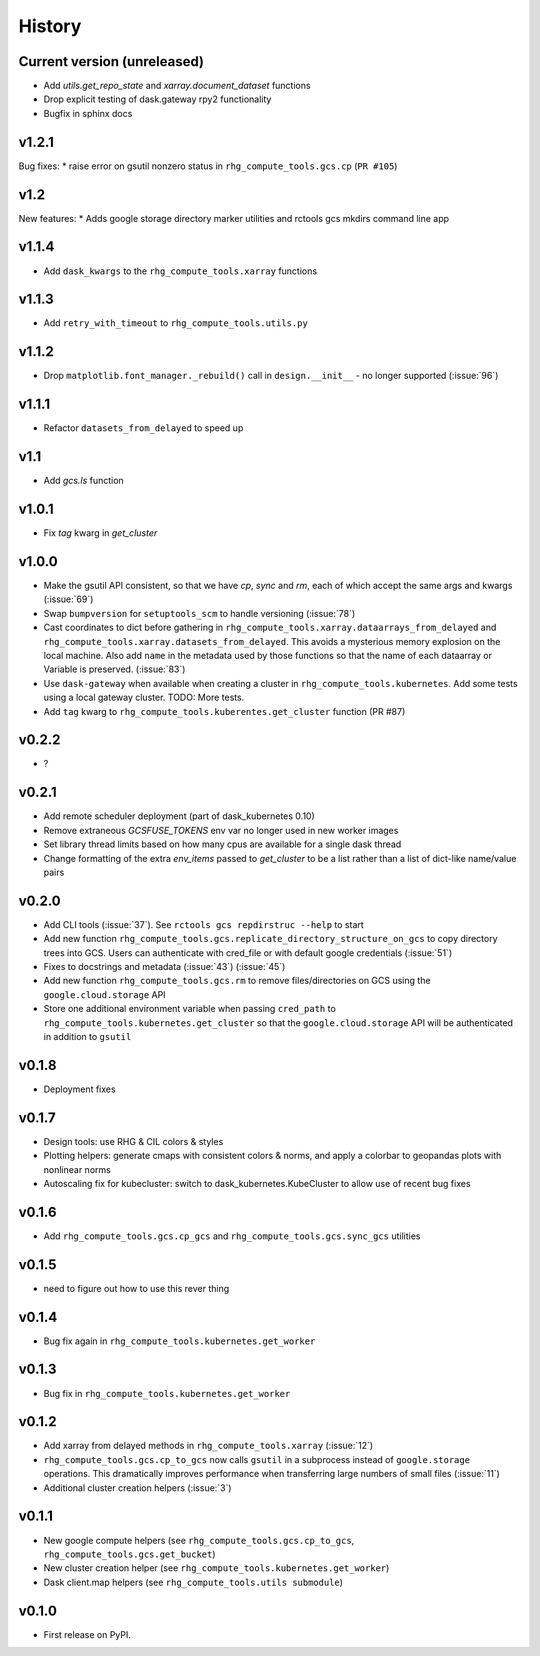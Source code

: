 
History
=======

.. current developments

Current version (unreleased)
----------------------------

* Add `utils.get_repo_state` and `xarray.document_dataset` functions
* Drop explicit testing of dask.gateway rpy2 functionality
* Bugfix in sphinx docs

v1.2.1
------
Bug fixes:
* raise error on gsutil nonzero status in ``rhg_compute_tools.gcs.cp`` (``PR #105``)

v1.2
----
New features:
* Adds google storage directory marker utilities and rctools gcs mkdirs command line app


v1.1.4
------
* Add ``dask_kwargs`` to the ``rhg_compute_tools.xarray`` functions

v1.1.3
------
* Add ``retry_with_timeout`` to ``rhg_compute_tools.utils.py``

v1.1.2
------
* Drop ``matplotlib.font_manager._rebuild()`` call in ``design.__init__`` - no longer supported (:issue:`96`)

v1.1.1
------
* Refactor ``datasets_from_delayed`` to speed up

v1.1
----
* Add `gcs.ls` function

v1.0.1
------
* Fix `tag` kwarg in `get_cluster`

v1.0.0
------
* Make the gsutil API consistent, so that we have `cp`, `sync` and `rm`, each of which
  accept the same args and kwargs (:issue:`69`)
* Swap ``bumpversion`` for ``setuptools_scm`` to handle versioning (:issue:`78`)
* Cast coordinates to dict before gathering in ``rhg_compute_tools.xarray.dataarrays_from_delayed`` and ``rhg_compute_tools.xarray.datasets_from_delayed``. This avoids a mysterious memory explosion on the local machine. Also add ``name`` in the metadata used by those functions so that the name of each dataarray or Variable is preserved. (:issue:`83`)
* Use ``dask-gateway`` when available when creating a cluster in ``rhg_compute_tools.kubernetes``. Add some tests using a local gateway cluster. TODO: More tests.
* Add ``tag`` kwarg to ``rhg_compute_tools.kuberentes.get_cluster`` function (PR #87)

v0.2.2
------
* ?

v0.2.1
------
* Add remote scheduler deployment (part of dask_kubernetes 0.10)
* Remove extraneous `GCSFUSE_TOKENS` env var no longer used in new worker images
* Set library thread limits based on how many cpus are available for a single dask thread
* Change formatting of the extra `env_items` passed to `get_cluster` to be a list rather than a list of dict-like name/value pairs

v0.2.0
------

* Add CLI tools (:issue:`37`). See ``rctools gcs repdirstruc --help`` to start
* Add new function ``rhg_compute_tools.gcs.replicate_directory_structure_on_gcs`` to copy directory trees into GCS. Users can authenticate with cred_file or with default google credentials (:issue:`51`)
* Fixes to docstrings and metadata (:issue:`43`) (:issue:`45`)
* Add new function ``rhg_compute_tools.gcs.rm`` to remove files/directories on GCS using the ``google.cloud.storage`` API
* Store one additional environment variable when passing ``cred_path`` to ``rhg_compute_tools.kubernetes.get_cluster`` so that the ``google.cloud.storage`` API will be authenticated in addition to ``gsutil``

v0.1.8
------

* Deployment fixes

v0.1.7
------

* Design tools: use RHG & CIL colors & styles
* Plotting helpers: generate cmaps with consistent colors & norms, and apply a colorbar to geopandas plots with nonlinear norms
* Autoscaling fix for kubecluster: switch to dask_kubernetes.KubeCluster to allow use of recent bug fixes


v0.1.6
------

* Add ``rhg_compute_tools.gcs.cp_gcs`` and ``rhg_compute_tools.gcs.sync_gcs`` utilities

v0.1.5
------

* need to figure out how to use this rever thing

v0.1.4
------

* Bug fix again in ``rhg_compute_tools.kubernetes.get_worker``


v0.1.3
------

* Bug fix in ``rhg_compute_tools.kubernetes.get_worker``


v0.1.2
------

* Add xarray from delayed methods in ``rhg_compute_tools.xarray`` (:issue:`12`)
* ``rhg_compute_tools.gcs.cp_to_gcs`` now calls ``gsutil`` in a subprocess instead of ``google.storage`` operations. This dramatically improves performance when transferring large numbers of small files (:issue:`11`)
* Additional cluster creation helpers (:issue:`3`)

v0.1.1
------

* New google compute helpers (see ``rhg_compute_tools.gcs.cp_to_gcs``, ``rhg_compute_tools.gcs.get_bucket``)
* New cluster creation helper (see ``rhg_compute_tools.kubernetes.get_worker``)
* Dask client.map helpers (see ``rhg_compute_tools.utils submodule``)

v0.1.0
------

* First release on PyPI.
